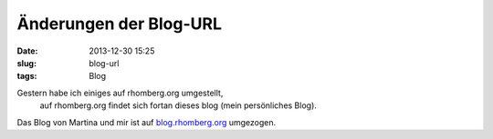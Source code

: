 Änderungen der Blog-URL
########################
:date: 2013-12-30 15:25
:slug: blog-url
:tags: Blog

Gestern habe ich einiges auf rhomberg.org umgestellt,
 auf rhomberg.org findet sich fortan dieses blog (mein persönliches Blog).

Das Blog von Martina und mir ist auf `blog.rhomberg.org <http://blog.rhomberg.org/>`_ umgezogen. 
